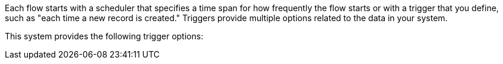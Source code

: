Each flow starts with a scheduler that specifies a time span for how frequently the flow starts or with a trigger that you define, such as "each time a new record is created." Triggers provide multiple options related to the data in your system.

This system provides the following trigger options:

